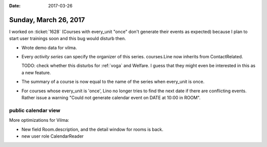 :date: 2017-03-26

======================
Sunday, March 26, 2017
======================

I worked on :ticket:`1628` (Courses with every_unit "once" don't
generate their events as expected) because I plan to start user
trainings soon and this bug would disturb then.

- Wrote demo data for vilma.

- Every *activity series* can specify the organizer of this
  series. courses.Line now inherits from ContactRelated.

  TODO: check whether this disturbs for :ref:`voga` and Welfare. I
  guess that they might even be interested in this as a new feature.

- The summary of a course is now equal to the name of the series when
  every_unit is once.

- For courses whose every_unit is 'once', Lino no longer tries to find
  the next date if there are conflicting events. Rather issue a
  warning "Could not generate calendar event on DATE at 10:00 in
  ROOM".


public calendar view
====================

More optimizations for Vilma:  

- New field Room.description, and the detail window for rooms is back.
- new user role CalendarReader
